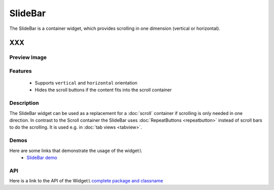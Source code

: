 .. _pages/widget/slidebar#slidebar:

SlideBar
********

The SlideBar is a container widget, which provides scrolling in one dimension (vertical or horizontal).

XXX
===

.. _pages/widget/slidebar#preview_image:

Preview Image
-------------

|widget/slidebar.jpg|

.. |widget/slidebar.jpg| image:: widget/slidebar.jpg

.. _pages/widget/slidebar#features:

Features
--------
  * Supports ``vertical`` and ``horizontal`` orientation
  * Hides the scroll buttons if the content fits into the scroll container

.. _pages/widget/slidebar#description:

Description
-----------

The SlideBar widget can be used as a replacement for a :doc:`scroll` container if scrolling is only needed in one direction. In contrast to the Scroll container the SlideBar uses :doc:`RepeatButtons <repeatbutton>` instead of scroll bars to do the scrolling. It is used e.g. in :doc:`tab views <tabview>`. 

.. _pages/widget/slidebar#demos:

Demos
-----
Here are some links that demonstrate the usage of the widget:\\
  * `SlideBar demo <http://demo.qooxdoo.org/1.2.x/demobrowser/index.html#widget-SlideBar.html>`_

.. _pages/widget/slidebar#api:

API
---
Here is a link to the API of the Widget:\\
`complete package and classname <http://demo.qooxdoo.org/1.2.x/apiviewer/index.html#>`_

